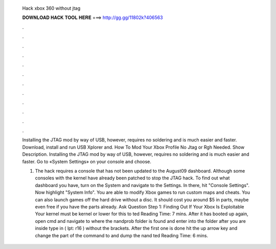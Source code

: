   Hack xbox 360 without jtag
  
  
  
  𝐃𝐎𝐖𝐍𝐋𝐎𝐀𝐃 𝐇𝐀𝐂𝐊 𝐓𝐎𝐎𝐋 𝐇𝐄𝐑𝐄 ===> http://gg.gg/11802k?406563
  
  
  
  .
  
  
  
  .
  
  
  
  .
  
  
  
  .
  
  
  
  .
  
  
  
  .
  
  
  
  .
  
  
  
  .
  
  
  
  .
  
  
  
  .
  
  
  
  .
  
  
  
  .
  
  Installing the JTAG mod by way of USB, however, requires no soldering and is much easier and faster. Download, install and run USB Xplorer and. How To Mod Your Xbox Profile No Jtag or Rgh Needed. Show Description. Installing the JTAG mod by way of USB, however, requires no soldering and is much easier and faster. Go to «System Settings» on your console and choose.
  
  1. The hack requires a console that has not been updated to the August09 dashboard. Although some consoles with the kernel have already been patched to stop the JTAG hack. To find out what dashboard you have, turn on the System and navigate to the Settings. In there, hit "Console Settings". Now highlight "System Info". You are able to modify Xbox games to run custom maps and cheats. You can also launch games off the hard drive without a disc. It should cost you around $5 in parts, maybe even free if you have the parts already. Ask Question Step 1: Finding Out If Your Xbox Is Exploitable Your kernel must be kernel or lower for this to ted Reading Time: 7 mins. After it has booted up again, open cmd and navigate to where the nandprob folder is found and enter into the folder after you are inside type in ( lpt: r16 ) without the brackets. After the first one is done hit the up arrow key and change the  part of the command to  and dump the nand ted Reading Time: 6 mins.
